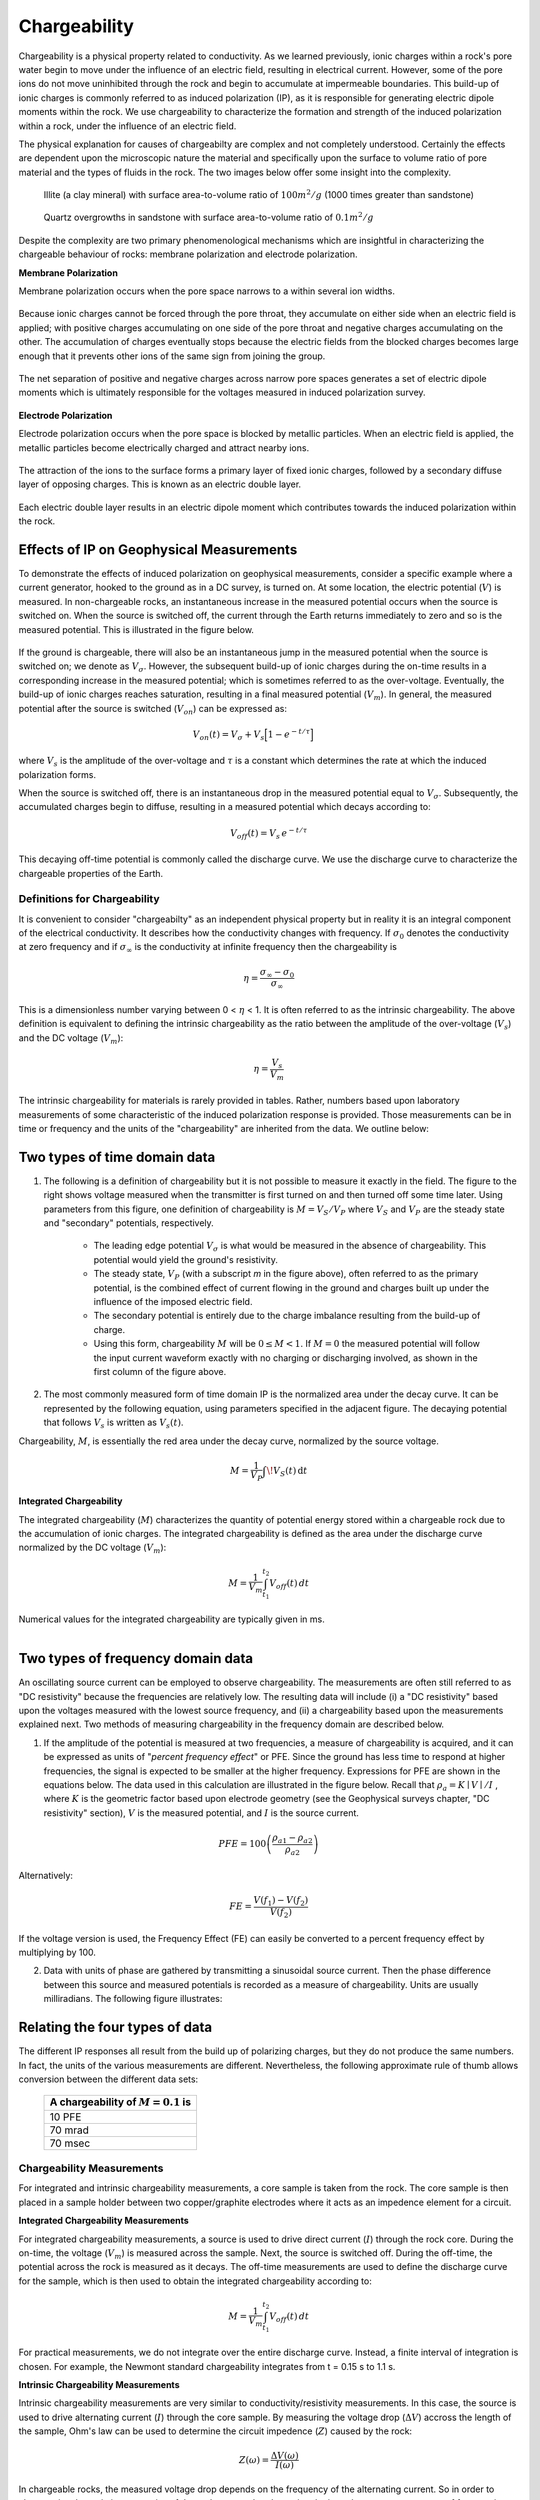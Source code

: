 .. _induced_polarization_physical_properties_duplicate:

Chargeability
*************

Chargeability is a physical property related to conductivity. As we learned
previously, ionic charges within a rock's pore water begin to move under the
influence of an electric field, resulting in electrical current. However, some
of the pore ions do not move uninhibited through the rock and begin to
accumulate at impermeable boundaries. This build-up of ionic charges is
commonly referred to as induced polarization (IP), as it is responsible for
generating electric dipole moments within the rock. We use chargeability to
characterize the formation and strength of the induced polarization within a
rock, under the influence of an electric field.

The physical explanation for causes of chargeabilty are complex and not
completely understood. Certainly the effects are dependent upon the
microscopic nature the material and specifically upon the surface to
volume ratio of pore material and the types of fluids in the rock. The
two images below offer some insight into the complexity.

 .. figure:: images/images_duplicates/illite.gif
    :align: center
    :scale: 120 %

    Illite (a clay mineral) with surface area-to-volume ratio of :math:`100m^2/g` (1000 times greater than sandstone)

 .. figure:: images/images_duplicates/quartz.gif
    :align: center
    :scale: 120 %

    Quartz overgrowths in sandstone with surface area-to-volume ratio of :math:`0.1m^2/g`

Despite the complexity are two primary phenomenological mechanisms which are
insightful in characterizing the chargeable
behaviour of rocks: membrane polarization and electrode polarization.

**Membrane Polarization**

Membrane polarization occurs when the pore space narrows to a within several
ion widths.


 .. figure:: images/images_duplicates/memb1.gif
    :align: center
    :scale: 100 %


Because ionic charges cannot be forced through the pore throat, they
accumulate on either side when an electric field is applied; with positive
charges accumulating on one side of the pore throat and negative charges
accumulating on the other. The accumulation of charges eventually stops
because the electric fields from the blocked charges becomes large enough
that it prevents other ions of the same sign from joining the group.


 .. figure:: images/images_duplicates/memb2.gif
    :align: center
    :scale: 100 %



The net separation of positive and negative charges across narrow pore spaces
generates a set of electric dipole moments which is ultimately responsible for
the voltages measured in induced polarization survey.

 .. figure:: images/images_duplicates/memb3.gif
    :align: center
    :scale: 100 %



**Electrode Polarization**

Electrode polarization occurs when the pore space is blocked by metallic
particles. When an electric field is applied, the metallic particles become
electrically charged and attract nearby ions.



 .. figure:: images/images_duplicates/elec_pol_1.gif
    :align: center
    :scale: 100


The attraction of the ions to the surface forms a primary layer of fixed ionic
charges, followed by a secondary diffuse layer of opposing charges. This is
known as an electric double layer.


 .. figure:: images/images_duplicates/elec_pol_3.gif
    :align: center
    :scale: 100


Each electric double layer results in an electric dipole moment which
contributes towards the induced polarization within the rock.


 .. figure:: images/images_duplicates/elec_pol_2.gif
    :align: center
    :scale: 100



Effects of IP on Geophysical Measurements
-----------------------------------------


To demonstrate the effects of induced polarization on geophysical
measurements, consider a specific example where a current generator,
hooked to the ground as in a DC survey, is turned on.
At some location, the electric
potential (:math:`V`) is measured. In non-chargeable rocks, an instantaneous
increase in the measured potential occurs when the source is switched
on. When the source is switched off, the current through the Earth returns
immediately to zero and
so is the measured potential. This is illustrated in the figure below.


.. figure:: images/images_duplicates/IP_source.gif
    :align: center
    :scale: 120%

If the ground is chargeable, there will also be an instantaneous jump in the
measured potential when the source is switched on; we denote as
:math:`V_\sigma`. However, the subsequent build-up of ionic charges during the
on-time results in a corresponding increase in the measured potential; which
is sometimes referred to as the over-voltage. Eventually, the build-up of
ionic charges reaches saturation, resulting in a final measured potential
(:math:`V_m`). In general, the measured potential after the source is switched
(:math:`V_{on}`) can be expressed as:


.. figure:: images/chargeability_physics2.png
    :align: right
    :scale: 100%


.. math::
    V_{on}(t) = V_\sigma + V_s \Big[ 1 - e^{-t/\tau } \Big]


where :math:`V_s` is the amplitude of the over-voltage and :math:`\tau` is a
constant which determines the rate at which the induced polarization forms.

When the source is switched off, there is an instantaneous drop in the
measured potential equal to :math:`V_\sigma`. Subsequently, the accumulated
charges begin to diffuse, resulting in a measured potential which decays
according to:


.. math::
    V_{off}(t) = V_s \, e^{-t/\tau}


This decaying off-time potential is commonly called the discharge curve.
We use the discharge curve to characterize the chargeable properties of the Earth.



Definitions for Chargeability
=============================

It is convenient to consider "chargeabilty" as an independent physical property but
in reality it is an integral component of the electrical conductivity. It describes
how the conductivity changes with frequency. If :math:`\sigma_0` denotes the conductivity
at zero  frequency and if :math:`\sigma_\infty` is the conductivity at infinite frequency
then the chargeability is

.. math::
	\eta = \frac{\sigma_\infty -\sigma_0}{\sigma_\infty}

This is a dimensionless number varying between 0 < :math:`\eta` < 1. It is
often referred to as the intrinsic chargeability.  The above definition
is equivalent to defining the
intrinsic chargeability as the ratio between the amplitude of the over-voltage (:math:`V_s`)
and the DC voltage (:math:`V_m`):

.. math::
	\eta = \frac{V_s}{V_m}

The intrinsic chargeability for materials is rarely provided in tables. Rather, numbers
based upon laboratory measurements of some characteristic of the induced polarization
response is provided. Those measurements can be in time or frequency and the units
of the "chargeability" are inherited from the data. We outline below:

.. ToDo: Integrate the material currently in Induced polarization
.. http://gpg.geosci.xyz/en/physprops/content/induced_polarization/induced_polarization_measurements_data.html
.. so that go through each type of datum and hence the meanings and units for each of the
.. associated chargeabilities.

Two types of time domain data
-----------------------------

1. The following is a definition of chargeability but it is not possible to
   measure it exactly in the field. The figure to the right shows voltage
   measured when the transmitter is first turned on and then turned off some time
   later. Using parameters from this figure, one definition of chargeability is
   :math:`M = V_S / V_P` where :math:`V_S` and :math:`V_P` are the steady state and
   "secondary" potentials, respectively.

    - The leading edge potential :math:`V_{\sigma}` is what would be measured in
      the absence of chargeability. This potential would yield the ground's
      resistivity.

    - The steady state, :math:`V_P` (with a subscript *m* in the figure above),
      often referred to as the primary potential, is the combined effect of
      current flowing in the ground and charges built up under the influence of
      the imposed electric field.

    - The secondary potential is entirely due to the charge imbalance resulting
      from the build-up of charge.

    - Using this form, chargeability :math:`M` will be :math:`0 ≤ M < 1`. If :math:`M =
      0` the measured potential will follow the input current waveform exactly
      with no charging or discharging involved, as shown in the first column of
      the figure above.

2. The most commonly measured form of time domain IP is the normalized area
   under the decay curve. It can be represented by the following equation, using
   parameters specified in the adjacent figure. The decaying potential that
   follows :math:`V_s` is written as :math:`V_s (t)`.

Chargeability, :math:`M`, is essentially the red area under the decay curve,
normalized by the source voltage.

 .. math::
            M = \frac{1}{V_P} \int  \! V_S(t) \, \mathrm{d}t


.. figure:: ../induced_polarization/images/source_and_measured_V.gif
    :align: center
    :scale: 100 %

**Integrated Chargeability**


The integrated chargeability (:math:`M`) characterizes the quantity of potential energy stored within a chargeable rock due to the accumulation of ionic charges.
The integrated chargeability is defined as the area under the discharge curve normalized by the DC voltage (:math:`V_m`):

.. math::
    M = \frac{1}{V_m} \int_{t_1}^{t_2} V_{off}(t) \, dt


Numerical values for the integrated chargeability are typically given in ms.



.. figure:: images/electrode_conductivity_measurements.png
    :align: right
    :scale: 35%

Two types of frequency domain data
----------------------------------

An oscillating source current can be employed to observe chargeability. The
measurements are often still referred to as "DC resistivity" because the
frequencies are relatively low. The resulting data will include (i) a "DC
resistivity" based upon the voltages measured with the lowest source
frequency, and (ii) a chargeability based upon the measurements explained
next. Two methods of measuring chargeability in the frequency domain are
described below.

1. If the amplitude of the potential is measured at two frequencies, a measure
   of chargeability is acquired, and it can be expressed as units of "*percent
   frequency effect*" or PFE. Since the ground has less time to respond at higher
   frequencies, the signal is expected to be smaller at the higher frequency.
   Expressions for PFE are shown in the equations below. The data used in this
   calculation are illustrated in the figure below. Recall that :math:`\rho_a= K
   \mid V \mid / I` , where :math:`K` is the geometric factor based upon
   electrode geometry (see the Geophysical surveys chapter, "DC resistivity"
   section), :math:`V` is the measured potential, and :math:`I` is the source
   current.


.. figure:: ../induced_polarization/images/PFE.gif
    :align: center
    :scale: 100 %

.. math::
        PFE= 100 \left( \frac{\rho_{a1} - \rho_{a2}}{\rho_{a2}}  \right)

Alternatively:

.. math::
        FE = \frac{V(f_1) - V(f_2)}{V(f_2)}

If the voltage version is used, the Frequency Effect (FE) can easily be
converted to a percent frequency effect by multiplying by 100.

2. Data with units of phase are gathered by transmitting a sinusoidal source
   current. Then the phase difference between this source and measured potentials
   is recorded as a measure of chargeability. Units are usually milliradians. The
   following figure illustrates:

.. figure:: ../induced_polarization/images/sinusoids.gif
    :align: center
    :scale: 100 %

Relating the four types of data
-------------------------------

The different IP responses all result from the build up of polarizing charges,
but they do not produce the same numbers. In fact, the units of the various
measurements are different. Nevertheless, the following approximate rule of
thumb allows conversion between the different data sets:

                                        +------------+------------+------------+
                                        | A chargeability of :math:`M = 0.1` is|
                                        +============+============+============+
                                        |               10 PFE                 |
                                        +------------+------------+------------+
                                        |               70 mrad                |
                                        +------------+------------+------------+
                                        |               70 msec                |
                                        +------------+------------+------------+


Chargeability Measurements
==========================


For integrated and intrinsic chargeability measurements, a core sample is taken from the rock.
The core sample is then placed in a sample holder between two copper/graphite electrodes where it acts as an impedence element for a circuit.


**Integrated Chargeability Measurements**

For integrated chargeability measurements, a source is used to drive direct current (:math:`I`) through the rock core.
During the on-time, the voltage (:math:`V_m`) is measured across the sample.
Next, the source is switched off.
During the off-time, the potential across the rock is measured as it decays.
The off-time measurements are used to define the discharge curve for the sample, which is then used to obtain the integrated chargeability according to:

.. math::
	M = \frac{1}{V_m} \int_{t_1}^{t_2} V_{off}(t) \, dt


For practical measurements, we do not integrate over the entire discharge curve.
Instead, a finite interval of integration is chosen.
For example, the Newmont standard chargeability integrates from t = 0.15 s to 1.1 s.


**Intrinsic Chargeability Measurements**

Intrinsic chargeability measurements are very similar to conductivity/resistivity measurements.
In this case, the source is used to drive alternating current (:math:`I`) through the core sample.
By measuring the voltage drop (:math:`\Delta V`) accross the length of the sample, Ohm's law can be used to determine the circuit impedence (:math:`Z`) caused by the rock:

.. math::
    Z(\omega ) = \frac{\Delta V (\omega)}{I (\omega)}


In chargeable rocks, the measured voltage drop depends on the frequency of the alternating current.
So in order to characterize the resistive properties of the rock, we need to determine the impedence over a spectrum of frequencies.

The resistivity of the sample at each frequency can be obtained from the impedence, the length of the core (:math:`L`) and its cross-sectional area (:math:`A`) using Pouillet's law:

.. math::
    \rho (\omega) = \frac{Z(\omega) A}{L}


In order to characterize the rock's chargeable properties, we fit the experimentally acquired resistivity values to a mathematical model (illstrated below).
A well-established model for explaining the resistivities of chargeable rocks is the Cole-Cole model:

.. math::
    \rho (\omega) = \rho_0 \Bigg [ 1 - \eta \Bigg ( 1 - \frac{1}{1 + (i\omega\tau )^C} \Bigg ) \Bigg ]


where :math:`\rho_0` is the DC resistivity and :math:`\eta` is the intrinsic chargeability.
Parameters :math:`\tau` and :math:`C` define the rate at which ionic charges accumulate when an electric field is applied.


.. figure:: images/electrode_chargeability_curve_fit.png
    :align: center
    :scale: 40%


Assuming :math:`C=1`, :math:`\tau` defines the exponential decay in voltage during the off-time measurements (see earlier).
The conductivity of the rock can be obtained by taking the reciprocal of the complex resistivity:

.. math::
    \sigma (\omega) = \frac{1}{\rho (\omega)}


Additionally, Ohm's law still applies for chargeable rocks.
Thus:


.. math::
    \vec J (\omega) = \sigma (\omega) \vec E (\omega)






Chargeabilities of Common Rocks
===============================

Tables (from Telford et al, 1976) provide a very general guide to the
integrated chargeabilities of materials. Because different intervals of
integration :math:`[t_1,t_2]` are used for each table, chargeability values
cannot be compared between tables. However, we can infer several things from
these tables:


- The individual properties of rocks results in a variation in chargeability (click :ref:`here<table_chargeability_rocks>` for table).
- Chargeability increases as the % abundance of sulphide minerals increases (click :ref:`here<table_chargeability_sulphide>` for table).
- Highly porous rocks such as extrusive volcanics and sandstones are more chargeable than hard rocks such as granites and limestones (click :ref:`here<table_chargeability_sulphide>` for table).
- The type of ore-mineralization impacts the chargeability of rocks to varying degrees (click :ref:`here<table_chargeability_minerals>` for table).





Factors Impacting Chargeability
===============================


**Sulphide Mineralization:**

As we discussed earlier, electrode polarization occurs when the pore path is blocked by metallic particles.
A major source of these metallic particles is sulphide mineralization.
As the abundance of sulphide minerals within a rock increases, so does the electrode polarization.
Therefore, highly mineralized rock tend to be very chargeable.


**Clays:**

 .. figure:: images/images_duplicates/memb_pol_2nd_type.gif
    :align: right
    :scale: 100

Clays have a tendancy to partially block the path which ions take through the rock's pore water.
Upon application of an electric potential, positive charge carriers pass easily, while negative carriers accumulate.
This results in an "ion-selective" membrane polarization.
Clays represent a dominant source of induced polarization in unmineralized sedimentary rocks.

A surplus of both cations and anions occurs at one end of the membrane, while a deficiency occurs at the other end.
The reduction of mobility is most obvious at frequencies slower than the diffusion time of ions between adjacent membrane zones; i.e. slower than around 0.1 Hz. Conductivity increases at higher frequencies.


**Pore-Water Salinity:**


The induced polarization within a rock depends on having a mechanism for accumulating ionic charges.
It also depends on the salinity of the pore water; i.e. the concentration of ions within the pore water.
As the pore-water salinity increases, so does the capacity of the rock to support a build-up of ionic charges.
This results in an increase in chargeability for the rock.


**Tortuosity:**

Tortuosity defines the connectivity and complexity of a rock's pore-space network.
As the tortuosity of the rock's pore-space increases, it becomes more difficult for ionic charges to move through the rock.
As a result, and increases abundance of ionic charges will accumulate within the rock when it is subjected to an electric field.
Thus, the chargeability of a rock increases and its tortuosity increases.






.. xxxxxxxxxxxxxxxxxxxxxxxxxxxxxxxxxxxxxxxxxxxxxxxxxxxxxxxxxxx

.. Introduction
.. ============

.. Chargeability is a physical property that is related to resistivity. The
.. module about DC resistivity shows that potentials measured in a DC resistivity
.. survey can be related to charges that accumulate when current is made to flow.
.. However, when the transmitter current is switched off, the measured voltage
.. may take up to several seconds to reach zero. Similarly, when the current is
.. switched on, there may be a finite time taken for the voltage to reach a
.. steady state value. In other words, current injected into the ground causes
.. some materials to become polarized. The phenomenon is called induced
.. polarization, and the physical property that is measured is usually called
.. chargeability, which quantifies the material's capacity to retain charges
.. after a forcing current is removed. The following figure illustrates the
.. measurable effect.

..  .. figure:: images/images_duplicates/IP_source.gif
..     :align: center
..     :scale: 100 %


.. Induced polarization can also be measured using low frequency sinusoidal
.. signals, as discussed in the `induced polarization measurements data`_ section
.. of this chapter. The signals or data that are measured depend upon which of
.. the various types of source signals are used. Note that IP surveys always
.. include resistivity measurements because the electrical resistivity of teh
.. earth must be known in order to invert data to recover chargeability.



.. What can be detected?
.. =====================

.. The materials that are most chargeable include sulfide minerals (both massive
.. and disseminated), clay-rich materials, and graphite. However, the
.. chargeablility of materials can have a wide range within the same geographic
.. region. This is because chargeability depends upon many factors, including
.. mineral type, grain size, the ratio of internal surface area to volume, the
.. properties of electrolytes in pore space, and the physics of interaction
.. between surfaces and fluids.

.. Interpretation of chargeabililty models is further complicated by the fact
.. that there is no standard set of units for this physical property. There are
.. at least three ways of measuring the phenomenon and models recovered by
.. inversion generally take on the same units as the measurement. This could be
.. milli-seconds if measurements are made of the ground's response to impulsive
.. sources. The units could also be percent if the response at two or more source
.. signal frequencies is compared, or units of milliradians may be used if the
.. phase difference between source and received signals is recorded.

.. Physical Phenomenons
.. ====================

.. .. _induced polarization measurements data: http://gpg.geosci.xyz/en/latest/content/induced_polarization/induced_polarization_measurements_data.html

.. The chargeability of earth materials is essentially an electrochemical effect
.. caused by many factors, not all of which are completely understood. If ground
.. is chargeable, it responds as if resistivity was a complex quantity - it
.. behaves somewhat like a leaky capacitor. Therefore the chargeability can be
.. measured in a number of ways using time domain or frequency domain techniques
.. (detailed in the section `induced polarization measurements data`_). Aspects
.. affecting the chargeability of a sample include:

..  - the grain size of particles in the sample;
..  - the type and mobility of ions within the pore fluids;
..  - the details of microscopic interactions between solid surfaces and fluids;
..  - the amount of surface area within a specific volume.

.. The surface area-to-volume ratio is an important factor. Clays tend to be
.. chargeable while sandstones are not, and the images here illustrate one reason
.. why this is true. In addition, the surface interactions between clay minerals
.. and fluids enhance the ability of these materials to hold charges.

..  .. figure:: images/images_duplicates/illite.gif
..     :align: center
..     :scale: 120 %

..     Illite (a clay mineral) with surface area-to-volume ratio of :math:`100m^2/g` (1000 times greater than sandstone)

..  .. figure:: images/images_duplicates/quartz.gif
..     :align: center
..     :scale: 120 %

..     Quartz overgrowths in sandstone with surface area-to-volume ratio of :math:`0.1m^2/g`

.. Two microscopic effects cause macroscopic chargeability
.. -------------------------------------------------------

.. There are two primary causes of chargeability. In both cases the re-
.. distribution of charges takes some time to occur when an external DC electric
.. field is applied. Equivalently, it takes the same time to revert to a balanced
.. charge distribution once the electric field is removed. "Charging" is hard to
.. measure in practice. "Discharging" is measured using time domain IP survey
.. techniques. The effect of finite charging time on sinusoidal signals at
.. different frequencies also can be measured using frequency domain or phase IP
.. surveys. The two types of polarization are called "membrane polarization" and
.. "electrode polarization."

.. Membrane polarization
.. ^^^^^^^^^^^^^^^^^^^^^

.. Membrane polarization occurs when pore space narrows to within several
.. boundary layer thicknesses (which is the thickness of ions adsorbed to a
.. surface).

..  .. figure:: images/images_duplicates/memb1.gif
..     :align: center
..     :scale: 100 %

.. Charges cannot flow easily, so they accumulate when an electric field is applied.

..  .. figure:: images/images_duplicates/memb2.gif
..     :figclass: center
..     :align: center
..     :scale: 100 %


.. The result is a net charge dipole which adds to any other voltages measured at
.. the surface.

..  .. figure:: images/images_duplicates/memb3.gif
..     :align: center
..     :scale: 100 %

.. A second form of membrane polarization is similar to the first:

..  .. figure:: images/images_duplicates/memb_pol_2nd_type.gif
..     :align: right
..     :scale: 100

.. This occurs where clay particles partially block ionic solution paths, as in
.. the adjacent figure. Upon application of an electric potential, positive
.. charge carriers pass easily, while negative carriers accumulate. There is an
.. "ion-selective membrane."

.. A surplus of both cations and anions occurs at one end of the membrane, while
.. a deficiency occurs at the other end. The reduction of mobility is most
.. obvious at frequencies slower than the diffusion time of ions between adjacent
.. membrane zones; i.e. slower than around 0.1 Hz. Conductivity increases at
.. higher frequencies.

.. Electrode polarization
.. ^^^^^^^^^^^^^^^^^^^^^^

.. Electrode polarization occurs when pore space is blocked by metallic
.. particles. Again, charges accumulate when an electric field is applied.

..  .. figure:: images/images_duplicates/elec_pol_1.gif
..     :align: center
..     :scale: 100

.. The result is two electrical double layers which add to voltages measured at
.. the surface.

..  .. figure:: images/images_duplicates/elec_pol_2.gif
..     :align: center
..     :scale: 100

.. Comments on electrode polarization
.. ^^^^^^^^^^^^^^^^^^^^^^^^^^^^^^^^^^

..  .. figure:: images/images_duplicates/elec_pol_3.gif
..     :align: right
..     :scale: 100

.. Some remarks are appropriate here in order to provide some sense of the
.. complexity of the chargeability phenomenon.

.. At an interface between ionic and metallic conduction (for example, an ore
.. grain in pore water), there is an impedance involved in getting current to
.. flow across the barrier. These interfaces look like the top figure and have
.. the simplified circuit analogue shown in the bottom figure.

..  .. figure:: images/images_duplicates/elec_pol_4.gif
..     :align: right
..     :scale: 100 %

.. Current can flow via charge transfer (or ion diffusion), which involves
.. electrochemical processes, or via a capacitive effect (no charge transfer),
.. involving diffusion currents.

.. Ion diffusion is not easy to model with circuit elements. The process is
.. called the Warburg impedance. Its magnitude varies as approximately
.. 1/frequency.

.. Note that, while it is useful to understand simplified models of the relevant
.. electrical behaviour of surface-electrolyte interactions, all rocks are, in
.. fact, "dirty" in the sense that they are not simply pure "electrodes"
.. (semiconducting mineral grains) and electrolytes (pore solutions).  There are
.. other materials and particles affecting ionic behaviour within and outside the
.. diffuse layer, and some of the sample's constituents will affect the behaviour
.. of the fixed layer near and on the liquid-solid interfaces.

.. Summary of what affects the chargeability of material
.. ^^^^^^^^^^^^^^^^^^^^^^^^^^^^^^^^^^^^^^^^^^^^^^^^^^^^^

..     - Induced polarization is greater when there are larger regions of adsorbed anomalous charge (adjacent to an interface); i.e. when there is a large surface area-to-volume ratio.
..     - Non-ionic fluids (such as contaminants) can markedly change the behaviour of surface-electrolyte interactions.
..     - Changes in ion concentration (such as increased salinity) will also affect both types of polarization.
..     - Both effects (membrane and electrode polarization) are related to grain size as much as material type. Therefore, discrimination of mineral type on the basis of chargeability alone is not recommended.

.. Spectral Induced Polarization
.. =============================

..  .. figure:: images/images_duplicates/spectral_ip.gif
..     :align: right
..     :scale: 100 %

.. The Cole-Cole model for complex impedance is often used for modeling the
.. ground's impedance. The Cole-Cole model is written as:

..  .. math::
..         \rho (\omega) = \rho_0 \left[1-m \left( 1- \frac{1}{1+(j \omega \tau)^c}\right) \right]

.. This relation describes a complex impedance as a function of frequency,
.. :math:`\omega` with three parameters. :math:`m` is intrinsic chargeability,
.. :math:`\tau` is a time constant (of the decay curve), and :math:`c` is a
.. parameter controlling the frequency dependence.

.. Typical chargeabilities for materials
.. =====================================

.. The following tables (from Telford et al, 1976) provides a very general guide
.. to possible chargeabilities of materials. One reason that in-situ
.. chargeabilities tend to appear lower than laboratory values is that large
.. volumes of mixed materials are involved in field measurements.

.. These examples show that a wide range of variability can be expected, implying
.. that it is difficult to use values of intrinsic chargeability (in models
.. obtained by inversion of IP data) to determine exactly what type of rock or
.. material is in the ground. However, this is an ongoing topic of research.

.. **Table 1:** Charging and integration times were about 1 minute each, which is
.. much longer than field survey systems; therefore, values are larger than
.. field measurements.

.. +-----------------------+--------------------------+
.. |  **Material type**    | **Chargeability (msec)** |
.. +=======================+==========================+
.. | 20% sulfides          | 2000-3000                |
.. +-----------------------+--------------------------+
.. | 8-20% sulfides        | 1000-2000                |
.. +-----------------------+--------------------------+
.. | 2-8% sulfides         | 500-1000                 |
.. +-----------------------+--------------------------+
.. | volcanic tuffs        | 300-800                  |
.. +-----------------------+--------------------------+
.. | sandstone, siltstone  | 100-500                  |
.. +-----------------------+--------------------------+
.. | dense volcanic rocks  | 100-500                  |
.. +-----------------------+--------------------------+
.. | shale                 | 50-100                   |
.. +-----------------------+--------------------------+
.. | granite, granodiorite | 10-50                    |
.. +-----------------------+--------------------------+
.. | limestone, dolomite   | 10-20                    |
.. +-----------------------+--------------------------+

.. **Table 2:** The values below involved more realistic charging and integration
.. times of 3 seconds and 0.02-1.0 seconds respectively.

.. +-----------------------+--------------------------+
.. |  **Material type**    | **Chargeability (msec)** |
.. +=======================+==========================+
.. | ground water          | 0                        |
.. +-----------------------+--------------------------+
.. | alluvium              | 1-4                      |
.. +-----------------------+--------------------------+
.. | gravels               | 3-9                      |
.. +-----------------------+--------------------------+
.. | precambrian volcanics | 8-20                     |
.. +-----------------------+--------------------------+
.. | precambrian gneisses  | 6-30                     |
.. +-----------------------+--------------------------+
.. | schists               | 5-20                     |
.. +-----------------------+--------------------------+
.. | sandstones            | 3-12                     |
.. +-----------------------+--------------------------+
.. | argilites             | 3-10                     |
.. +-----------------------+--------------------------+
.. | quartzites            | 5-12                     |
.. +-----------------------+--------------------------+

.. **Table 3:** Chargeability of minerals at 1% concentration in the samples (charging and integration times as per Table 2 above)

.. +-----------------------+--------------------------+
.. |  **Material type**    | **Chargeability (msec)** |
.. +=======================+==========================+
.. | pyrite                | 13.4                     |
.. +-----------------------+--------------------------+
.. | chalcocite            | 13.2                     |
.. +-----------------------+--------------------------+
.. | copper                | 12.3                     |
.. +-----------------------+--------------------------+
.. | graphite              | 11.2                     |
.. +-----------------------+--------------------------+
.. | chalcopyrite          | 9.4                      |
.. +-----------------------+--------------------------+
.. | bornite               | 6.3                      |
.. +-----------------------+--------------------------+
.. | galena                | 3.7                      |
.. +-----------------------+--------------------------+
.. | magnetite             | 2.2                      |
.. +-----------------------+--------------------------+
.. | malachite             | 0.2                      |
.. +-----------------------+--------------------------+
.. | hematite              | 0.0                      |
.. +-----------------------+--------------------------+

.. Typical problems where chargeability is useful
.. ==============================================


.. Mineral exploration for sulfides (disseminated and massive) is unquestionably
.. the most common application of IP because those types of ore minerals are
.. often chargeable.There are also applications in hydrogeology. For example,
.. mapping salt water intrusions in aquifers that include clayey layers may be
.. difficult using resistivity alone. However, the increased chargeability
.. associated with clay may help differentiate between zones with more saline
.. water and clay, both of which have low resistivity. In addition, there is a
.. growing interest in the possibility of using chargeability to aid in the
.. detection and delineation of contaminants in the ground. There has also been
.. some effort to apply IP to oil and gas exploration.

